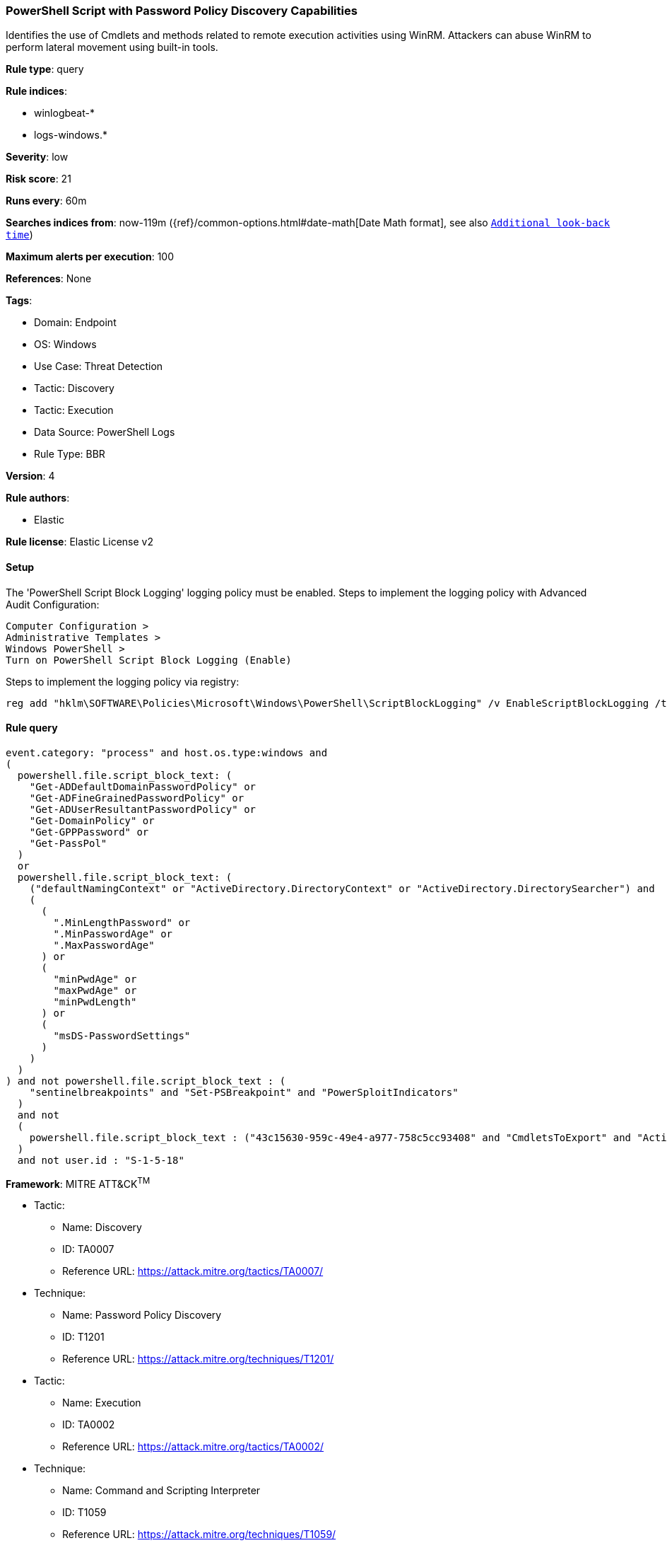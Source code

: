 [[powershell-script-with-password-policy-discovery-capabilities]]
=== PowerShell Script with Password Policy Discovery Capabilities

Identifies the use of Cmdlets and methods related to remote execution activities using WinRM. Attackers can abuse WinRM to perform lateral movement using built-in tools.

*Rule type*: query

*Rule indices*: 

* winlogbeat-*
* logs-windows.*

*Severity*: low

*Risk score*: 21

*Runs every*: 60m

*Searches indices from*: now-119m ({ref}/common-options.html#date-math[Date Math format], see also <<rule-schedule, `Additional look-back time`>>)

*Maximum alerts per execution*: 100

*References*: None

*Tags*: 

* Domain: Endpoint
* OS: Windows
* Use Case: Threat Detection
* Tactic: Discovery
* Tactic: Execution
* Data Source: PowerShell Logs
* Rule Type: BBR

*Version*: 4

*Rule authors*: 

* Elastic

*Rule license*: Elastic License v2


==== Setup



The 'PowerShell Script Block Logging' logging policy must be enabled.
Steps to implement the logging policy with Advanced Audit Configuration:

```
Computer Configuration >
Administrative Templates >
Windows PowerShell >
Turn on PowerShell Script Block Logging (Enable)
```

Steps to implement the logging policy via registry:

```
reg add "hklm\SOFTWARE\Policies\Microsoft\Windows\PowerShell\ScriptBlockLogging" /v EnableScriptBlockLogging /t REG_DWORD /d 1
```



==== Rule query


[source, js]
----------------------------------
event.category: "process" and host.os.type:windows and
(
  powershell.file.script_block_text: (
    "Get-ADDefaultDomainPasswordPolicy" or
    "Get-ADFineGrainedPasswordPolicy" or
    "Get-ADUserResultantPasswordPolicy" or
    "Get-DomainPolicy" or
    "Get-GPPPassword" or
    "Get-PassPol"
  )
  or
  powershell.file.script_block_text: (
    ("defaultNamingContext" or "ActiveDirectory.DirectoryContext" or "ActiveDirectory.DirectorySearcher") and
    (
      (
        ".MinLengthPassword" or
        ".MinPasswordAge" or
        ".MaxPasswordAge"
      ) or
      (
        "minPwdAge" or
        "maxPwdAge" or
        "minPwdLength"
      ) or
      (
        "msDS-PasswordSettings"
      )
    )
  )
) and not powershell.file.script_block_text : (
    "sentinelbreakpoints" and "Set-PSBreakpoint" and "PowerSploitIndicators"
  )
  and not 
  (
    powershell.file.script_block_text : ("43c15630-959c-49e4-a977-758c5cc93408" and "CmdletsToExport" and "ActiveDirectory.Types.ps1xml")
  )
  and not user.id : "S-1-5-18"

----------------------------------

*Framework*: MITRE ATT&CK^TM^

* Tactic:
** Name: Discovery
** ID: TA0007
** Reference URL: https://attack.mitre.org/tactics/TA0007/
* Technique:
** Name: Password Policy Discovery
** ID: T1201
** Reference URL: https://attack.mitre.org/techniques/T1201/
* Tactic:
** Name: Execution
** ID: TA0002
** Reference URL: https://attack.mitre.org/tactics/TA0002/
* Technique:
** Name: Command and Scripting Interpreter
** ID: T1059
** Reference URL: https://attack.mitre.org/techniques/T1059/
* Sub-technique:
** Name: PowerShell
** ID: T1059.001
** Reference URL: https://attack.mitre.org/techniques/T1059/001/
